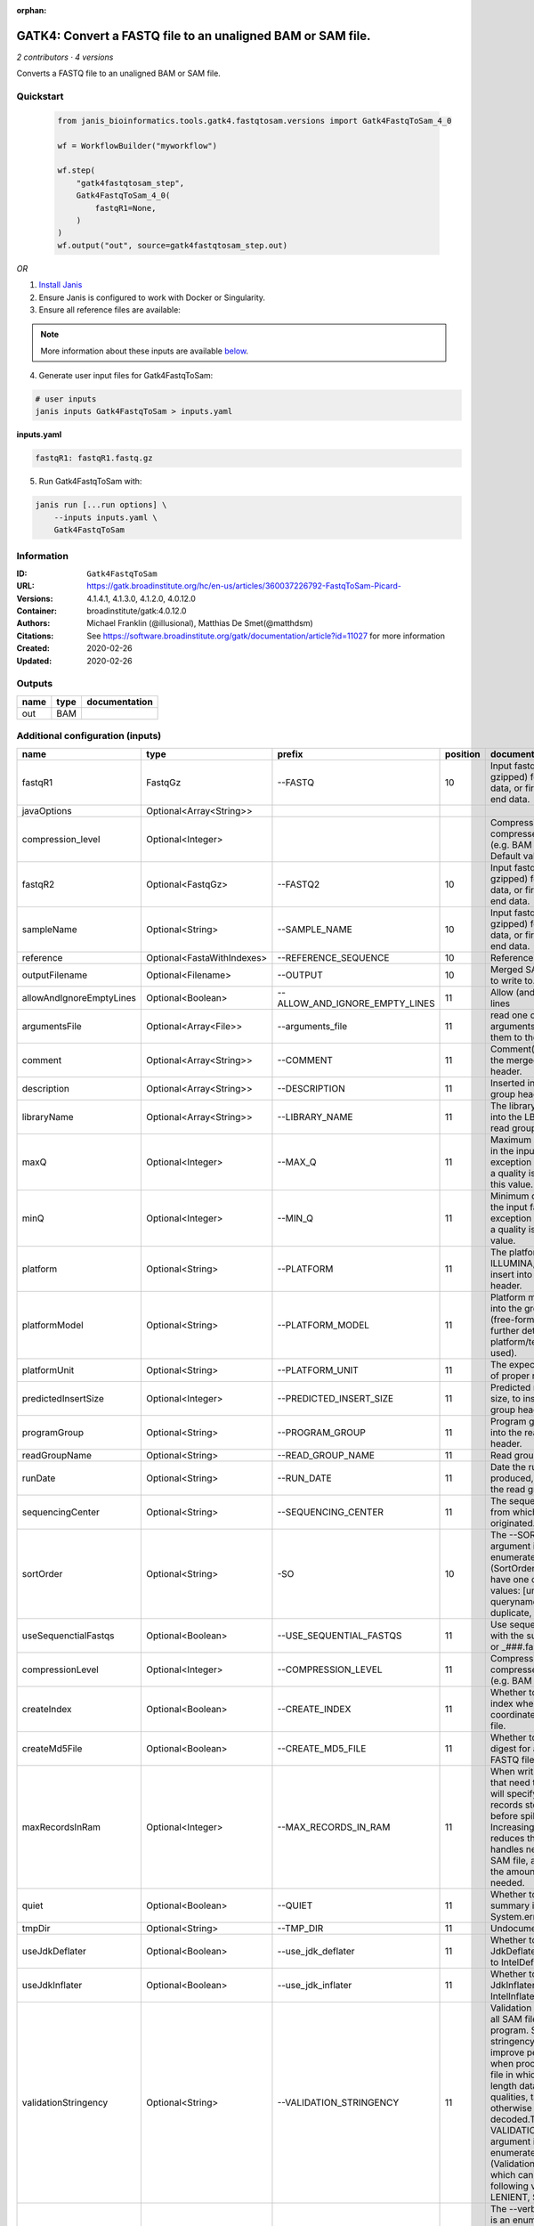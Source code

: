 :orphan:

GATK4: Convert a FASTQ file to an unaligned BAM or SAM file.
==============================================================================

*2 contributors · 4 versions*

Converts a FASTQ file to an unaligned BAM or SAM file.


Quickstart
-----------

    .. code-block:: python

       from janis_bioinformatics.tools.gatk4.fastqtosam.versions import Gatk4FastqToSam_4_0

       wf = WorkflowBuilder("myworkflow")

       wf.step(
           "gatk4fastqtosam_step",
           Gatk4FastqToSam_4_0(
               fastqR1=None,
           )
       )
       wf.output("out", source=gatk4fastqtosam_step.out)
    

*OR*

1. `Install Janis </tutorials/tutorial0.html>`_

2. Ensure Janis is configured to work with Docker or Singularity.

3. Ensure all reference files are available:

.. note:: 

   More information about these inputs are available `below <#additional-configuration-inputs>`_.



4. Generate user input files for Gatk4FastqToSam:

.. code-block:: bash

   # user inputs
   janis inputs Gatk4FastqToSam > inputs.yaml



**inputs.yaml**

.. code-block:: yaml

       fastqR1: fastqR1.fastq.gz




5. Run Gatk4FastqToSam with:

.. code-block:: bash

   janis run [...run options] \
       --inputs inputs.yaml \
       Gatk4FastqToSam





Information
------------

:ID: ``Gatk4FastqToSam``
:URL: `https://gatk.broadinstitute.org/hc/en-us/articles/360037226792-FastqToSam-Picard- <https://gatk.broadinstitute.org/hc/en-us/articles/360037226792-FastqToSam-Picard->`_
:Versions: 4.1.4.1, 4.1.3.0, 4.1.2.0, 4.0.12.0
:Container: broadinstitute/gatk:4.0.12.0
:Authors: Michael Franklin (@illusional), Matthias De Smet(@matthdsm)
:Citations: See https://software.broadinstitute.org/gatk/documentation/article?id=11027 for more information
:Created: 2020-02-26
:Updated: 2020-02-26


Outputs
-----------

======  ======  ===============
name    type    documentation
======  ======  ===============
out     BAM
======  ======  ===============


Additional configuration (inputs)
---------------------------------

========================  ==========================  ==============================  ==========  ================================================================================================================================================================================================================================================================================================================================================================================================
name                      type                        prefix                            position  documentation
========================  ==========================  ==============================  ==========  ================================================================================================================================================================================================================================================================================================================================================================================================
fastqR1                   FastqGz                     --FASTQ                                 10  Input fastq file (optionally gzipped) for single end data, or first read in paired end data.
javaOptions               Optional<Array<String>>
compression_level         Optional<Integer>                                                       Compression level for all compressed files created (e.g. BAM and VCF). Default value: 2.
fastqR2                   Optional<FastqGz>           --FASTQ2                                10  Input fastq file (optionally gzipped) for single end data, or first read in paired end data.
sampleName                Optional<String>            --SAMPLE_NAME                           10  Input fastq file (optionally gzipped) for single end data, or first read in paired end data.
reference                 Optional<FastaWithIndexes>  --REFERENCE_SEQUENCE                    10  Reference sequence file.
outputFilename            Optional<Filename>          --OUTPUT                                10  Merged SAM or BAM file to write to.
allowAndIgnoreEmptyLines  Optional<Boolean>           --ALLOW_AND_IGNORE_EMPTY_LINES          11  Allow (and ignore) empty lines
argumentsFile             Optional<Array<File>>       --arguments_file                        11  read one or more arguments files and add them to the command line
comment                   Optional<Array<String>>     --COMMENT                               11  Comment(s) to include in the merged output file's header.
description               Optional<Array<String>>     --DESCRIPTION                           11  Inserted into the read group header
libraryName               Optional<Array<String>>     --LIBRARY_NAME                          11  The library name to place into the LB attribute in the read group header
maxQ                      Optional<Integer>           --MAX_Q                                 11  Maximum quality allowed in the input fastq. An exception will be thrown if a quality is greater than this value.
minQ                      Optional<Integer>           --MIN_Q                                 11  Minimum quality allowed in the input fastq. An exception will be thrown if a quality is less than this value.
platform                  Optional<String>            --PLATFORM                              11  The platform type (e.g. ILLUMINA, SOLID) to insert into the read group header.
platformModel             Optional<String>            --PLATFORM_MODEL                        11  Platform model to insert into the group header (free-form text providing further details of the platform/technology used).
platformUnit              Optional<String>            --PLATFORM_UNIT                         11  The expected orientation of proper read pairs.
predictedInsertSize       Optional<Integer>           --PREDICTED_INSERT_SIZE                 11  Predicted median insert size, to insert into the read group header.
programGroup              Optional<String>            --PROGRAM_GROUP                         11  Program group to insert into the read group header.
readGroupName             Optional<String>            --READ_GROUP_NAME                       11  Read group name.
runDate                   Optional<String>            --RUN_DATE                              11  Date the run was produced, to insert into the read group header
sequencingCenter          Optional<String>            --SEQUENCING_CENTER                     11  The sequencing center from which the data originated.
sortOrder                 Optional<String>            -SO                                     10  The --SORT_ORDER argument is an enumerated type (SortOrder), which can have one of the following values: [unsorted, queryname, coordinate, duplicate, unknown]
useSequenctialFastqs      Optional<Boolean>           --USE_SEQUENTIAL_FASTQS                 11  Use sequential fastq files with the suffix _###.fastq or _###.fastq.gz.
compressionLevel          Optional<Integer>           --COMPRESSION_LEVEL                     11  Compression level for all compressed files created (e.g. BAM and GELI).
createIndex               Optional<Boolean>           --CREATE_INDEX                          11  Whether to create a BAM index when writing a coordinate-sorted BAM file.
createMd5File             Optional<Boolean>           --CREATE_MD5_FILE                       11  Whether to create an MD5 digest for any BAM or FASTQ files created.
maxRecordsInRam           Optional<Integer>           --MAX_RECORDS_IN_RAM                    11  When writing SAM files that need to be sorted, this will specify the number of records stored in RAM before spilling to disk. Increasing this number reduces the number of file handles needed to sort a SAM file, and increases the amount of RAM needed.
quiet                     Optional<Boolean>           --QUIET                                 11  Whether to suppress job-summary info on System.err.
tmpDir                    Optional<String>            --TMP_DIR                               11  Undocumented option
useJdkDeflater            Optional<Boolean>           --use_jdk_deflater                      11  Whether to use the JdkDeflater (as opposed to IntelDeflater)
useJdkInflater            Optional<Boolean>           --use_jdk_inflater                      11  Whether to use the JdkInflater (as opposed to IntelInflater)
validationStringency      Optional<String>            --VALIDATION_STRINGENCY                 11  Validation stringency for all SAM files read by this program. Setting stringency to SILENT can improve performance when processing a BAM file in which variable-length data (read, qualities, tags) do not otherwise need to be decoded.The --VALIDATION_STRINGENCY argument is an enumerated type (ValidationStringency), which can have one of the following values: [STRICT, LENIENT, SILENT]
verbosity                 Optional<String>            --verbosity                             11  The --verbosity argument is an enumerated type (LogLevel), which can have one of the following values: [ERROR, WARNING, INFO, DEBUG]
========================  ==========================  ==============================  ==========  ================================================================================================================================================================================================================================================================================================================================================================================================

Workflow Description Language
------------------------------

.. code-block:: text

   version development

   task Gatk4FastqToSam {
     input {
       Int? runtime_cpu
       Int? runtime_memory
       Int? runtime_seconds
       Int? runtime_disks
       Array[String]? javaOptions
       Int? compression_level
       File fastqR1
       File? fastqR2
       String? sampleName
       File? reference
       File? reference_fai
       File? reference_amb
       File? reference_ann
       File? reference_bwt
       File? reference_pac
       File? reference_sa
       File? reference_dict
       String? outputFilename
       Boolean? allowAndIgnoreEmptyLines
       Array[File]? argumentsFile
       Array[String]? comment
       Array[String]? description
       Array[String]? libraryName
       Int? maxQ
       Int? minQ
       String? platform
       String? platformModel
       String? platformUnit
       Int? predictedInsertSize
       String? programGroup
       String? readGroupName
       String? runDate
       String? sequencingCenter
       String? sortOrder
       Boolean? useSequenctialFastqs
       Int? compressionLevel
       Boolean? createIndex
       Boolean? createMd5File
       Int? maxRecordsInRam
       Boolean? quiet
       String? tmpDir
       Boolean? useJdkDeflater
       Boolean? useJdkInflater
       String? validationStringency
       String? verbosity
     }
     command <<<
       set -e
       gatk FastqToSam \
         --java-options '-Xmx~{((select_first([runtime_memory, 4, 4]) * 3) / 4)}G ~{if (defined(compression_level)) then ("-Dsamjdk.compress_level=" + compression_level) else ""} ~{sep(" ", select_first([javaOptions, []]))}' \
         --FASTQ '~{fastqR1}' \
         ~{if defined(fastqR2) then ("--FASTQ2 '" + fastqR2 + "'") else ""} \
         ~{if defined(sampleName) then ("--SAMPLE_NAME '" + sampleName + "'") else ""} \
         ~{if defined(reference) then ("--REFERENCE_SEQUENCE '" + reference + "'") else ""} \
         --OUTPUT '~{select_first([outputFilename, "generated.bam"])}' \
         ~{if defined(sortOrder) then ("-SO '" + sortOrder + "'") else ""} \
         ~{if defined(allowAndIgnoreEmptyLines) then "--ALLOW_AND_IGNORE_EMPTY_LINES" else ""} \
         ~{if (defined(argumentsFile) && length(select_first([argumentsFile])) > 0) then "--arguments_file '" + sep("' '", select_first([argumentsFile])) + "'" else ""} \
         ~{if (defined(comment) && length(select_first([comment])) > 0) then "--COMMENT '" + sep("' '", select_first([comment])) + "'" else ""} \
         ~{if (defined(description) && length(select_first([description])) > 0) then "--DESCRIPTION '" + sep("' '", select_first([description])) + "'" else ""} \
         ~{if (defined(libraryName) && length(select_first([libraryName])) > 0) then "--LIBRARY_NAME '" + sep("' '", select_first([libraryName])) + "'" else ""} \
         ~{if defined(maxQ) then ("--MAX_Q " + maxQ) else ''} \
         ~{if defined(minQ) then ("--MIN_Q " + minQ) else ''} \
         ~{if defined(platform) then ("--PLATFORM '" + platform + "'") else ""} \
         ~{if defined(platformModel) then ("--PLATFORM_MODEL '" + platformModel + "'") else ""} \
         ~{if defined(platformUnit) then ("--PLATFORM_UNIT '" + platformUnit + "'") else ""} \
         ~{if defined(predictedInsertSize) then ("--PREDICTED_INSERT_SIZE " + predictedInsertSize) else ''} \
         ~{if defined(programGroup) then ("--PROGRAM_GROUP '" + programGroup + "'") else ""} \
         ~{if defined(readGroupName) then ("--READ_GROUP_NAME '" + readGroupName + "'") else ""} \
         ~{if defined(runDate) then ("--RUN_DATE '" + runDate + "'") else ""} \
         ~{if defined(sequencingCenter) then ("--SEQUENCING_CENTER '" + sequencingCenter + "'") else ""} \
         ~{if defined(useSequenctialFastqs) then "--USE_SEQUENTIAL_FASTQS" else ""} \
         ~{if defined(compressionLevel) then ("--COMPRESSION_LEVEL " + compressionLevel) else ''} \
         ~{if defined(createIndex) then "--CREATE_INDEX" else ""} \
         ~{if defined(createMd5File) then "--CREATE_MD5_FILE" else ""} \
         ~{if defined(maxRecordsInRam) then ("--MAX_RECORDS_IN_RAM " + maxRecordsInRam) else ''} \
         ~{if defined(quiet) then "--QUIET" else ""} \
         ~{if defined(select_first([tmpDir, "/tmp/"])) then ("--TMP_DIR '" + select_first([tmpDir, "/tmp/"]) + "'") else ""} \
         ~{if defined(useJdkDeflater) then "--use_jdk_deflater" else ""} \
         ~{if defined(useJdkInflater) then "--use_jdk_inflater" else ""} \
         ~{if defined(validationStringency) then ("--VALIDATION_STRINGENCY '" + validationStringency + "'") else ""} \
         ~{if defined(verbosity) then ("--verbosity '" + verbosity + "'") else ""}
     >>>
     runtime {
       cpu: select_first([runtime_cpu, 1, 1])
       disks: "local-disk ~{select_first([runtime_disks, 20])} SSD"
       docker: "broadinstitute/gatk:4.0.12.0"
       duration: select_first([runtime_seconds, 86400])
       memory: "~{select_first([runtime_memory, 4, 4])}G"
       preemptible: 2
     }
     output {
       File out = select_first([outputFilename, "generated.bam"])
     }
   }

Common Workflow Language
-------------------------

.. code-block:: text

   #!/usr/bin/env cwl-runner
   class: CommandLineTool
   cwlVersion: v1.0
   label: 'GATK4: Convert a FASTQ file to an unaligned BAM or SAM file.'
   doc: Converts a FASTQ file to an unaligned BAM or SAM file.

   requirements:
   - class: ShellCommandRequirement
   - class: InlineJavascriptRequirement
   - class: DockerRequirement
     dockerPull: broadinstitute/gatk:4.0.12.0

   inputs:
   - id: javaOptions
     label: javaOptions
     type:
     - type: array
       items: string
     - 'null'
   - id: compression_level
     label: compression_level
     doc: |-
       Compression level for all compressed files created (e.g. BAM and VCF). Default value: 2.
     type:
     - int
     - 'null'
   - id: fastqR1
     label: fastqR1
     doc: |-
       Input fastq file (optionally gzipped) for single end data, or first read in paired end data.
     type: File
     inputBinding:
       prefix: --FASTQ
       position: 10
   - id: fastqR2
     label: fastqR2
     doc: |-
       Input fastq file (optionally gzipped) for single end data, or first read in paired end data.
     type:
     - File
     - 'null'
     inputBinding:
       prefix: --FASTQ2
       position: 10
   - id: sampleName
     label: sampleName
     doc: |-
       Input fastq file (optionally gzipped) for single end data, or first read in paired end data.
     type:
     - string
     - 'null'
     inputBinding:
       prefix: --SAMPLE_NAME
       position: 10
   - id: reference
     label: reference
     doc: Reference sequence file.
     type:
     - File
     - 'null'
     secondaryFiles:
     - .fai
     - .amb
     - .ann
     - .bwt
     - .pac
     - .sa
     - ^.dict
     inputBinding:
       prefix: --REFERENCE_SEQUENCE
       position: 10
   - id: outputFilename
     label: outputFilename
     doc: Merged SAM or BAM file to write to.
     type:
     - string
     - 'null'
     default: generated.bam
     inputBinding:
       prefix: --OUTPUT
       position: 10
   - id: allowAndIgnoreEmptyLines
     label: allowAndIgnoreEmptyLines
     doc: Allow (and ignore) empty lines
     type:
     - boolean
     - 'null'
     inputBinding:
       prefix: --ALLOW_AND_IGNORE_EMPTY_LINES
       position: 11
   - id: argumentsFile
     label: argumentsFile
     doc: read one or more arguments files and add them to the command line
     type:
     - type: array
       items: File
     - 'null'
     inputBinding:
       prefix: --arguments_file
       position: 11
   - id: comment
     label: comment
     doc: Comment(s) to include in the merged output file's header.
     type:
     - type: array
       items: string
     - 'null'
     inputBinding:
       prefix: --COMMENT
       position: 11
   - id: description
     label: description
     doc: Inserted into the read group header
     type:
     - type: array
       items: string
     - 'null'
     inputBinding:
       prefix: --DESCRIPTION
       position: 11
   - id: libraryName
     label: libraryName
     doc: The library name to place into the LB attribute in the read group header
     type:
     - type: array
       items: string
     - 'null'
     inputBinding:
       prefix: --LIBRARY_NAME
       position: 11
   - id: maxQ
     label: maxQ
     doc: |-
       Maximum quality allowed in the input fastq. An exception will be thrown if a quality is greater than this value.
     type:
     - int
     - 'null'
     inputBinding:
       prefix: --MAX_Q
       position: 11
   - id: minQ
     label: minQ
     doc: |-
       Minimum quality allowed in the input fastq. An exception will be thrown if a quality is less than this value.
     type:
     - int
     - 'null'
     inputBinding:
       prefix: --MIN_Q
       position: 11
   - id: platform
     label: platform
     doc: The platform type (e.g. ILLUMINA, SOLID) to insert into the read group header.
     type:
     - string
     - 'null'
     inputBinding:
       prefix: --PLATFORM
       position: 11
   - id: platformModel
     label: platformModel
     doc: |-
       Platform model to insert into the group header (free-form text providing further details of the platform/technology used).
     type:
     - string
     - 'null'
     inputBinding:
       prefix: --PLATFORM_MODEL
       position: 11
   - id: platformUnit
     label: platformUnit
     doc: The expected orientation of proper read pairs.
     type:
     - string
     - 'null'
     inputBinding:
       prefix: --PLATFORM_UNIT
       position: 11
   - id: predictedInsertSize
     label: predictedInsertSize
     doc: Predicted median insert size, to insert into the read group header.
     type:
     - int
     - 'null'
     inputBinding:
       prefix: --PREDICTED_INSERT_SIZE
       position: 11
   - id: programGroup
     label: programGroup
     doc: Program group to insert into the read group header.
     type:
     - string
     - 'null'
     inputBinding:
       prefix: --PROGRAM_GROUP
       position: 11
   - id: readGroupName
     label: readGroupName
     doc: Read group name.
     type:
     - string
     - 'null'
     inputBinding:
       prefix: --READ_GROUP_NAME
       position: 11
   - id: runDate
     label: runDate
     doc: Date the run was produced, to insert into the read group header
     type:
     - string
     - 'null'
     inputBinding:
       prefix: --RUN_DATE
       position: 11
   - id: sequencingCenter
     label: sequencingCenter
     doc: The sequencing center from which the data originated.
     type:
     - string
     - 'null'
     inputBinding:
       prefix: --SEQUENCING_CENTER
       position: 11
   - id: sortOrder
     label: sortOrder
     doc: |-
       The --SORT_ORDER argument is an enumerated type (SortOrder), which can have one of the following values: [unsorted, queryname, coordinate, duplicate, unknown]
     type:
     - string
     - 'null'
     inputBinding:
       prefix: -SO
       position: 10
   - id: useSequenctialFastqs
     label: useSequenctialFastqs
     doc: Use sequential fastq files with the suffix _###.fastq or _###.fastq.gz.
     type:
     - boolean
     - 'null'
     inputBinding:
       prefix: --USE_SEQUENTIAL_FASTQS
       position: 11
   - id: compressionLevel
     label: compressionLevel
     doc: Compression level for all compressed files created (e.g. BAM and GELI).
     type:
     - int
     - 'null'
     inputBinding:
       prefix: --COMPRESSION_LEVEL
       position: 11
   - id: createIndex
     label: createIndex
     doc: Whether to create a BAM index when writing a coordinate-sorted BAM file.
     type:
     - boolean
     - 'null'
     inputBinding:
       prefix: --CREATE_INDEX
       position: 11
   - id: createMd5File
     label: createMd5File
     doc: Whether to create an MD5 digest for any BAM or FASTQ files created.
     type:
     - boolean
     - 'null'
     inputBinding:
       prefix: --CREATE_MD5_FILE
       position: 11
   - id: maxRecordsInRam
     label: maxRecordsInRam
     doc: |-
       When writing SAM files that need to be sorted, this will specify the number of records stored in RAM before spilling to disk. Increasing this number reduces the number of file handles needed to sort a SAM file, and increases the amount of RAM needed.
     type:
     - int
     - 'null'
     inputBinding:
       prefix: --MAX_RECORDS_IN_RAM
       position: 11
   - id: quiet
     label: quiet
     doc: Whether to suppress job-summary info on System.err.
     type:
     - boolean
     - 'null'
     inputBinding:
       prefix: --QUIET
       position: 11
   - id: tmpDir
     label: tmpDir
     doc: Undocumented option
     type: string
     default: /tmp/
     inputBinding:
       prefix: --TMP_DIR
       position: 11
   - id: useJdkDeflater
     label: useJdkDeflater
     doc: Whether to use the JdkDeflater (as opposed to IntelDeflater)
     type:
     - boolean
     - 'null'
     inputBinding:
       prefix: --use_jdk_deflater
       position: 11
   - id: useJdkInflater
     label: useJdkInflater
     doc: Whether to use the JdkInflater (as opposed to IntelInflater)
     type:
     - boolean
     - 'null'
     inputBinding:
       prefix: --use_jdk_inflater
       position: 11
   - id: validationStringency
     label: validationStringency
     doc: |-
       Validation stringency for all SAM files read by this program. Setting stringency to SILENT can improve performance when processing a BAM file in which variable-length data (read, qualities, tags) do not otherwise need to be decoded.The --VALIDATION_STRINGENCY argument is an enumerated type (ValidationStringency), which can have one of the following values: [STRICT, LENIENT, SILENT]
     type:
     - string
     - 'null'
     inputBinding:
       prefix: --VALIDATION_STRINGENCY
       position: 11
   - id: verbosity
     label: verbosity
     doc: |-
       The --verbosity argument is an enumerated type (LogLevel), which can have one of the following values: [ERROR, WARNING, INFO, DEBUG]
     type:
     - string
     - 'null'
     inputBinding:
       prefix: --verbosity
       position: 11

   outputs:
   - id: out
     label: out
     type: File
     outputBinding:
       glob: generated.bam
       loadContents: false
   stdout: _stdout
   stderr: _stderr

   baseCommand:
   - gatk
   - FastqToSam
   arguments:
   - prefix: --java-options
     position: -1
     valueFrom: |-
       $("-Xmx{memory}G {compression} {otherargs}".replace(/\{memory\}/g, (([inputs.runtime_memory, 4, 4].filter(function (inner) { return inner != null })[0] * 3) / 4)).replace(/\{compression\}/g, (inputs.compression_level != null) ? ("-Dsamjdk.compress_level=" + inputs.compression_level) : "").replace(/\{otherargs\}/g, [inputs.javaOptions, []].filter(function (inner) { return inner != null })[0].join(" ")))
   id: Gatk4FastqToSam


